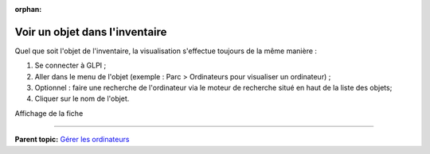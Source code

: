 :orphan:

Voir un objet dans l'inventaire
===============================

Quel que soit l'objet de l'inventaire, la visualisation s'effectue
toujours de la même manière :

1. Se connecter à GLPI ;

2. Aller dans le menu de l'objet (exemple : Parc > Ordinateurs pour
   visualiser un ordinateur) ;

3. Optionnel : faire une recherche de l'ordinateur via le moteur de
   recherche situé en haut de la liste des objets;

4. Cliquer sur le nom de l'objet.

Affichage de la fiche

--------------

**Parent topic:** `Gérer les
ordinateurs <03_Module_Parc/04_Gérer_les_ordinateurs/01_Gérer_les_ordinateurs.rst>`__
